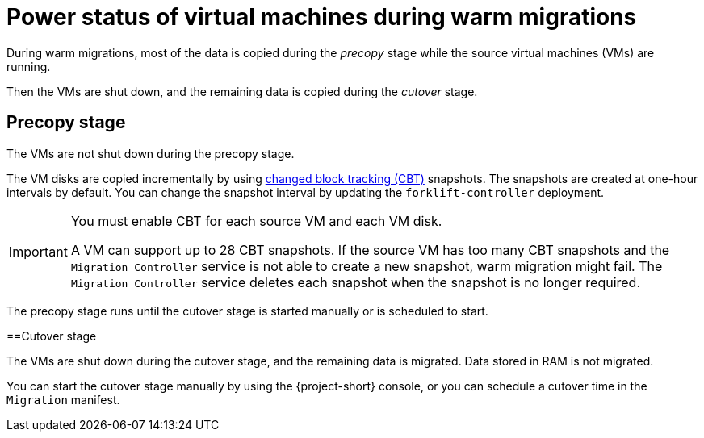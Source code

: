 // Module included in the following assemblies:
//
// * documentation/doc-Release_notes/master.adoc

:_content-type: CONCEPT
[id="status-vms-warm-migration_{context}"]
= Power status of virtual machines during warm migrations

[role="_abstract"]
During warm migrations, most of the data is copied during the _precopy_ stage while the source virtual machines (VMs) are running.

Then the VMs are shut down, and the remaining data is copied during the _cutover_ stage.

[id="status-vms-warm-migration-precopy_{context}"]
== Precopy stage

The VMs are not shut down during the precopy stage.

The VM disks are copied incrementally by using link:https://kb.vmware.com/s/article/1020128[changed block tracking (CBT)] snapshots. The snapshots are created at one-hour intervals by default. You can change the snapshot interval by updating the `forklift-controller` deployment.

[IMPORTANT]
====
You must enable CBT for each source VM and each VM disk.

A VM can support up to 28 CBT snapshots. If the source VM has too many CBT snapshots and the `Migration Controller` service is not able to create a new snapshot, warm migration might fail. The `Migration Controller` service deletes each snapshot when the snapshot is no longer required.
====

The precopy stage runs until the cutover stage is started manually or is scheduled to start.

[id="status-vms-warm-migration-cutover_{context}"]
==Cutover stage

The VMs are shut down during the cutover stage, and the remaining data is migrated. Data stored in RAM is not migrated.

You can start the cutover stage manually by using the {project-short} console, or you can schedule a cutover time in the `Migration` manifest.